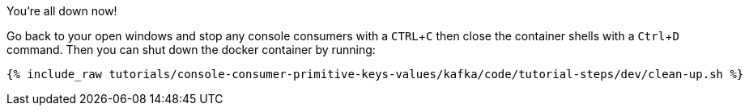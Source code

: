 :experimental:

You're all down now!

Go back to your open windows and stop any console consumers with a kbd:[CTRL+C] then close the container shells with a kbd:[Ctrl + D] command.
Then you can shut down the docker container by running:

++++
<pre class="snippet"><code class="groovy">{% include_raw tutorials/console-consumer-primitive-keys-values/kafka/code/tutorial-steps/dev/clean-up.sh %}</code></pre>
++++
